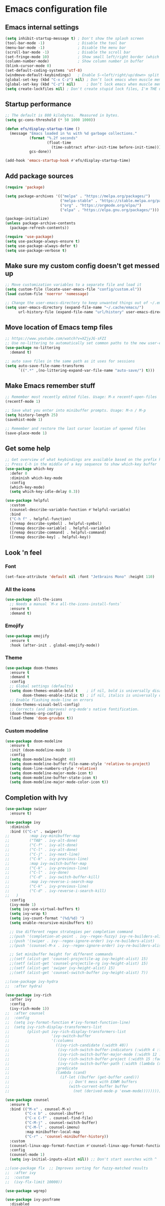 * Emacs configuration file

** Emacs internal settings

#+begin_src emacs-lisp
(setq inhibit-startup-message t) ; Don't show the splash screen
(tool-bar-mode -1)               ; Disable the tool bar
(menu-bar-mode -1)               ; Disable the menu bar
(scroll-bar-mode -1)             ; Disable the scroll bar
(set-fringe-mode 10)             ; Show small left/right border (which can show things)
(column-number-mode)             ; Show column number in buffer
(blink-cursor-mode 0)
(set-default-coding-systems 'utf-8)
(windmove-default-keybindings)   ; Enable S-<left/right/up/down> split window navigaion
(global-set-key (kbd "C-x C-z") nil) ; Don’t lock emacs when muscle memory wants to do undo
(global-set-key (kbd "C-z") nil)     ; Don’t lock emacs when muscle memory wants to do undo
(setq create-lockfiles nil) ; Don't create stupid lock files, I'm THE user!
#+end_src

** Startup performance

#+begin_src emacs-lisp
;; The default is 800 kilobytes.  Measured in bytes.
(setq gc-cons-threshold (* 50 1000 1000))

(defun efs/display-startup-time ()
  (message "Emacs loaded in %s with %d garbage collections."
           (format "%.2f seconds"
                   (float-time
                     (time-subtract after-init-time before-init-time)))
           gcs-done))

(add-hook 'emacs-startup-hook #'efs/display-startup-time)

#+end_src

** Add package sources

#+begin_src emacs-lisp
(require 'package)

(setq package-archives '(("melpa" . "https://melpa.org/packages/")
                         ("melpa-stable" . "https://stable.melpa.org/packages/")
                         ("org" . "https://orgmode.org/elpa/")
                         ("elpa" . "https://elpa.gnu.org/packages/")))

(package-initialize)
(unless package-archive-contents
  (package-refresh-contents))

(require 'use-package)
(setq use-package-always-ensure t)
(setq use-package-always-defer t)
(setq use-package-verbose t)

#+end_src

** Make sure my custom config doesn't get messed up

#+begin_src emacs-lisp
;; Move customization variables to a separate file and load it
(setq custom-file (locate-user-emacs-file "config/custom.el"))
(load custom-file 'noerror 'nomessage)

;; Change the user-emacs-directory to keep unwanted things out of ~/.emacs.d
(setq user-emacs-directory (expand-file-name "~/.cache/emacs/")
      url-history-file (expand-file-name "url/history" user-emacs-directory))
#+end_src

** Move location of Emacs temp files

#+begin_src emacs-lisp
;; https://www.youtube.com/watch?v=XZjyJG-sFZI
;; Use no-littering to automatically set common paths to the new user-emacs-directory
(use-package no-littering
  :demand t)

;; auto save files in the same path as it uses for sessions
(setq auto-save-file-name-transforms
      `((".*" ,(no-littering-expand-var-file-name "auto-save/") t)))
#+end_src

** Make Emacs remember stuff

#+begin_src emacs-lisp
;; Remember most recently edited files. Usage: M-x recentf-open-files
(recentf-mode 1)

;; Save what you enter into minibuffer prompts. Usage: M-n / M-p
(setq history-length 25)
(savehist-mode 1)

;; Remember and restore the last cursor location of opened files
(save-place-mode 1)
#+end_src

** Get some help

#+begin_src emacs-lisp
;; Get overview of what keybindings are available based on the prefix keys you entered
;; Press C-h in the middle of a key sequence to show which-key buffer
(use-package which-key
  :defer 0
  :diminish which-key-mode
  :config
  (which-key-mode)
  (setq which-key-idle-delay 0.3))

(use-package helpful
  :custom
  (counsel-describe-variable-function #'helpful-variable)
  :bind
  ("C-h f" . helpful-function)
  ([remap describe-symbol] . helpful-symbol)
  ([remap describe-variable] . helpful-variable)
  ([remap describe-command] . helpful-command)
  ([remap describe-key] . helpful-key))
#+end_src

** Look 'n feel

*** Font
#+begin_src emacs-lisp
(set-face-attribute 'default nil :font "Jetbrains Mono" :height 110)
#+end_src

*** All the icons
#+begin_src emacs-lisp
(use-package all-the-icons
  ;; Needs a manual `M-x all-the-icons-install-fonts`
  :ensure t
  :demand t)
#+end_src

*** Emojify
#+begin_src emacs-lisp
(use-package emojify
  :ensure t
  :hook (after-init . global-emojify-mode))
#+end_src

*** Theme
#+begin_src emacs-lisp
(use-package doom-themes
  :ensure t
  :demand t
  :config
  ;; Global settings (defaults)
  (setq doom-themes-enable-bold t    ; if nil, bold is universally disabled
        doom-themes-enable-italic t) ; if nil, italics is universally disabled
  ;; Enable flashing mode-line on errors
  (doom-themes-visual-bell-config)
  ;; Corrects (and improves) org-mode's native fontification.
  (doom-themes-org-config)
  (load-theme 'doom-gruvbox t))
#+end_src

*** Custom modeline
#+begin_src emacs-lisp
(use-package doom-modeline
  :ensure t
  :init (doom-modeline-mode 1)
  :config
  (setq doom-modeline-height 40)
  (setq doom-modeline-buffer-file-name-style 'relative-to-project)
  (setq doom-line-numbers-style 'relative)
  (setq doom-modeline-major-mode-icon t)
  (setq doom-modeline-buffer-state-icon t)
  (setq doom-modeline-major-mode-color-icon t))
#+end_src

** Completion with Ivy

#+begin_src emacs-lisp
(use-package swiper
  :ensure t)

(use-package ivy
  :diminish
  :bind (("C-s" . swiper))
;;         :map ivy-minibuffer-map
;;         ("TAB" . ivy-alt-done)
;;         ("C-f" . ivy-alt-done)
;;         ("C-l" . ivy-alt-done)
;;         ("C-j" . ivy-next-line)
;;         ("C-k" . ivy-previous-line)
;;         :map ivy-switch-buffer-map
;;         ("C-k" . ivy-previous-line)
;;         ("C-l" . ivy-done)
;;         ("C-d" . ivy-switch-buffer-kill)
;;         :map ivy-reverse-i-search-map
;;         ("C-k" . ivy-previous-line)
;;         ("C-d" . ivy-reverse-i-search-kill)
;;	 )
  :config
  (ivy-mode 1)
  (setq ivy-use-virtual-buffers t)
  (setq ivy-wrap t)
  (setq ivy-count-format "(%d/%d) ")
  (setq enable-recursive-minibuffers t))

  ;; Use different regex strategies per completion command
  ;;(push '(completion-at-point . ivy--regex-fuzzy) ivy-re-builders-alist) ;; This doesn't seem to work...
  ;;(push '(swiper . ivy--regex-ignore-order) ivy-re-builders-alist)
  ;;(push '(counsel-M-x . ivy--regex-ignore-order) ivy-re-builders-alist)

  ;; Set minibuffer height for different commands
  ;;(setf (alist-get 'counsel-projectile-ag ivy-height-alist) 15)
  ;;(setf (alist-get 'counsel-projectile-rg ivy-height-alist) 15)
  ;;(setf (alist-get 'swiper ivy-height-alist) 15)
  ;;(setf (alist-get 'counsel-switch-buffer ivy-height-alist) 7))

;;(use-package ivy-hydra
;;  :after hydra)

(use-package ivy-rich
  :after ivy
  :config
  (ivy-rich-mode 1))
;;  :after counsel
;;  :config
;;  (setq ivy-format-function #'ivy-format-function-line)
;;  (setq ivy-rich-display-transformers-list
;;        (plist-put ivy-rich-display-transformers-list
;;                   'ivy-switch-buffer
;;                   '(:columns
;;                     ((ivy-rich-candidate (:width 40))
;;                      (ivy-rich-switch-buffer-indicators (:width 4 :face error :align right)); return the buffer indicators
;;                      (ivy-rich-switch-buffer-major-mode (:width 12 :face warning))          ; return the major mode info
;;                      (ivy-rich-switch-buffer-project (:width 15 :face success))             ; return project name using `projectile'
;;                      (ivy-rich-switch-buffer-path (:width (lambda (x) (ivy-rich-switch-buffer-shorten-path x (ivy-rich-minibuffer-width 0.3))))))  ; return file path relative to project root or `default-directory' if project is nil
;;                     :predicate
;;                     (lambda (cand)
;;                       (if-let ((buffer (get-buffer cand)))
;;                           ;; Don't mess with EXWM buffers
;;                           (with-current-buffer buffer
;;                             (not (derived-mode-p 'exwm-mode)))))))))

(use-package counsel
  :ensure t
  :bind (("M-x" . counsel-M-x)
         ("C-x b" . counsel-ibuffer)
         ("C-x C-f" . counsel-find-file)
         ("C-M-j" . counsel-switch-buffer)
         ("C-M-l" . counsel-imenu)
         :map minibuffer-local-map
         ("C-r" . 'counsel-minibuffer-history))
  :custom
  (counsel-linux-app-format-function #'counsel-linux-app-format-function-name-only)
  :config
  (counsel-mode 1)
  (setq ivy-initial-inputs-alist nil)) ;; Don't start searches with ^

;;(use-package flx  ;; Improves sorting for fuzzy-matched results
;;  :after ivy
;;  :custom
;;  (ivy-flx-limit 10000))

(use-package wgrep)

(use-package ivy-posframe
  :disabled
  :custom
  (ivy-posframe-width      115)
  (ivy-posframe-min-width  115)
  (ivy-posframe-height     10)
  (ivy-posframe-min-height 10)
  :config
  (setq ivy-posframe-display-functions-alist '((t . ivy-posframe-display-at-frame-center)))
  (setq ivy-posframe-parameters '((parent-frame . nil)
                                  (left-fringe . 8)
                                  (right-fringe . 8)))
  (ivy-posframe-mode 1))

(use-package prescient
  :after counsel
  :config
  (prescient-persist-mode 1))

(use-package ivy-prescient
  :after prescient
  :config
  (ivy-prescient-mode 1))

(use-package all-the-icons-ivy
  :ensure t
  :after ivy)
#+end_src

** File browser (dired)

#+begin_src emacs-lisp
(use-package dired
  :ensure nil ; Built in package so must ensure nil
  :custom ((dired-listing-switches "-agho --group-directories-first"))
  :commands (dired dired-jump)
  :bind (("C-x C-j" . dired-jump)))

(use-package all-the-icons-dired
  :hook (dired-mode . all-the-icons-dired-mode))

(use-package dired-single
  :commands (dired dired-jump))
#+end_src

** Org mode

#+begin_src emacs-lisp
(use-package org
  :pin org
  :mode (("\\.org$" . org-mode))
  :custom (org-src-preserve-indentation t))

;; Fancy bullet points
(use-package org-superstar
  :ensure t
  :after org
  :hook (org-mode . org-superstar-mode))
#+end_src

** Projects

#+begin_src emacs-lisp
(use-package projectile
  :ensure t
  :config (projectile-mode)
  :custom ((projectile-completion-system 'ivy))
  :bind-keymap
  ("C-c p" . projectile-command-map))

;;(use-package counsel-projectile
;;  :after projectile
;;  :config (counsel-projectile-mode))
#+end_src

** Programming

#+begin_src emacs-lisp
(global-display-line-numbers-mode 1) ; Display line numbers in every buffer
(show-paren-mode 1)                  ; Show matching parens
(setq-default indent-tabs-mode nil)

(use-package emacs
  :config
  ;; (add-hook 'before-save-hook 'whitespace-cleanup) ;; breaks jinja mode for some reason
  ;; (add-hook 'prog-mode-hook 'hl-line-mode)
  ;; (add-hook 'prog-mode-hook 'flyspell-prog-mode)
  ;; (add-hook 'prog-mode-hook 'display-line-numbers-mode)
  ;; (add-hook 'prog-mode-hook 'show-paren-mode)
  ;; (add-hook 'prog-mode-hook 'rainbow-mode)
  ;; (add-hook 'prog-mode-hook 'rainbow-delimiters-mode)

  ;; enable jump to definition even when lsp is not enabled
;;  (add-hook 'xref-backend-functions #'dumb-jump-xref-activate) ;

  :custom
  ;; Use tree-sitter modes for various languages.
  (major-mode-remap-alist
   '((bash-mode . bash-ts-mode)
     (csharp-mode . csharp-ts-mode)
     (json-mode . json-ts-mode)
     (python-mode . python-ts-mode)
     (nix-mode . nix-ts-mode)
     (rust-mode . rust-ts-mode)
     (toml-mode . toml-ts-mode)
     (yaml-mode . yaml-ts-mode))))

(use-package smartparens
  :ensure t
  :hook (prog-mode . smartparens-mode))

(use-package rainbow-delimiters
  :ensure t
  :hook (prog-mode . rainbow-delimiters-mode))

;; Utility for jumping to definition in "any" language
;;(use-package dumb-jump
;;  :ensure t
;;  :hook (prog-mode . dumb-jump-mode))
;;
;;(add-hook 'xref-backend-functions #'dumb-jump-xref-activate)
;;(setq xref-show-definitions-function #'xref-show-definitions-completing-read)

(use-package multiple-cursors
  :ensure t
  :bind (("C-S-c C-S-c" . 'mc/edit-lines)
         ("C->" . 'mc/mark-next-like-this)
         ("C-<" . 'mc/mark-previous-like-this)
         ("C-c C-<" . 'mc/mark-all-like-this)))

(use-package flycheck
  :ensure t
  :after eglot
  :config (global-flycheck-mode 1))

(use-package flycheck-eglot
  :ensure t
  :after (flycheck eglot)
  :config
  (global-flycheck-eglot-mode 1))

;; In-buffer completion framework
(use-package company
  :ensure t
  :init (global-company-mode 1)
  :custom
  (setq company-minimum-prefix-length 3
        company-selection-wrap-around t
        company-tooltip-limit 20
        company-tooltip-minimum-width 15
        company-tooltip-align-annotations t))

(use-package eglot
  :ensure t
  :custom
  (eglot-autoshutdown t)
  :hook
  ((fsharp-mode . eglot-ensure)
   (csharp-ts-mode . eglot-ensure)))

#+end_src

*** F#

#+begin_src emacs-lisp
;; (use-package eglot-fsharp
;;  :ensure t
;;  :hook (fsharp-mode . eglot))

;;(use-package highlight-indentation)

(use-package highlight-indent-guides
  :config
    (setq highlight-indent-guides-method 'character)
    (setq highlight-indent-guides-responsive 'top)
;;    (setq highlight-indent-guides-auto-odd-face-perc 10)
;;    (setq highlight-indent-guides-auto-even-face-perc 10)
;;    (setq highlight-indent-guides-auto-character-face-perc 20)
  :hook (fsharp-mode . highlight-indent-guides-mode))

(use-package fsharp-mode
  :ensure t
  :init (require 'eglot-fsharp)
  :config
  (add-to-list 'auto-mode-alist '("\\.fsproj\\'" . nxml-mode)))

#+end_src

*** C#

#+begin_src emacs-lisp
;; (use-package csharp-mode
;;   :ensure t
;;   :config
;;   (electric-pair-local-mode 1)
;; ;;  (add-to-list 'auto-mode-alist '("\\.cs\\'" . csharp-tree-sitter-mode))
;;   (add-to-list 'auto-mode-alist '("\\.csproj\\'" . nxml-mode)))
#+end_src

*** Rust

#+begin_src emacs-lisp
(use-package rust-ts-mode
  :defer t
  :ensure t
  :config
  (add-to-list 'auto-mode-alist '("\\.rs\\'" . rust-ts-mode))
  (setq rust-format-on-save t)
  :hook
  (rust-mode . eglot-ensure)
  (rust-ts-mode . eglot-ensure))
#+end_src

** JSON

#+begin_src emacs-lisp
(use-package json-ts-mode
  :mode "\\.json\\'")

(use-package flymake-json
  :hook (json-mode . flymake-json-load))
#+end_src

** Git

#+begin_src emacs-lisp
(use-package magit
  :commands magit-status
  :ensure t)

;; TODO: Check out forge (to get issues and PRs in magit buffer)

(use-package git-modes
  :ensure t
  :mode (("\\.gitattributes\\'" . gitattributes-mode)
   ("\\.gitconfig\\'" . gitconfig-mode)
   ("\\.gitignore\\'" . gitignore-mode)))
#+end_src

** Nix

#+begin_src emacs-lisp
(use-package nix-ts-mode
  :ensure t
  :mode "\\.nix\\'")
#+end_src

** IRMA

Invoke M-x tvl-depot-status RET to open Magit in the repo set in tvl-depot-path

#+begin_src emacs-lisp
  (add-to-list 'load-path "~/.dotfiles/.emacs.d/tvl")
    (require 'tvl)
  (setq tvl-depot-path "~/work/git/irma")
  (setq tvl-target-branch "master")
  (setq tvl-gerrit-remote "origin")
#+end_src

** Runtime Performance

Dial the GC threshold back down so that garbage collection happens more frequently but in less time.

#+begin_src emacs-lisp
;; Make gc pauses faster by decreasing the threshold.
(setq gc-cons-threshold (* 2 1000 1000))
#+end_src
